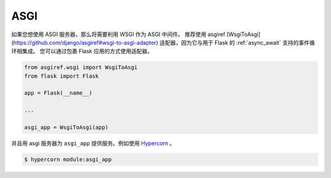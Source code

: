 .. _asgi:

ASGI
====

如果您想使用 ASGI 服务器，那么将需要利用 WSGI 作为 ASGI 中间件。
推荐使用 asgiref
[WsgiToAsgi](https://github.com/django/asgiref#wsgi-to-asgi-adapter)
适配器，因为它与用于 Flask 的 :ref:`async_await` 支持的事件循环相集成。
您可以通过包裹 Flask 应用的方式使用适配器。


.. code-block:: python

    from asgiref.wsgi import WsgiToAsgi
    from flask import Flask

    app = Flask(__name__)

    ...

    asgi_app = WsgiToAsgi(app)

并且用 asgi 服务器为 ``asgi_app`` 提供服务。例如使用
`Hypercorn <https://gitlab.com/pgjones/hypercorn>`_ 。

.. sourcecode:: text

    $ hypercorn module:asgi_app
